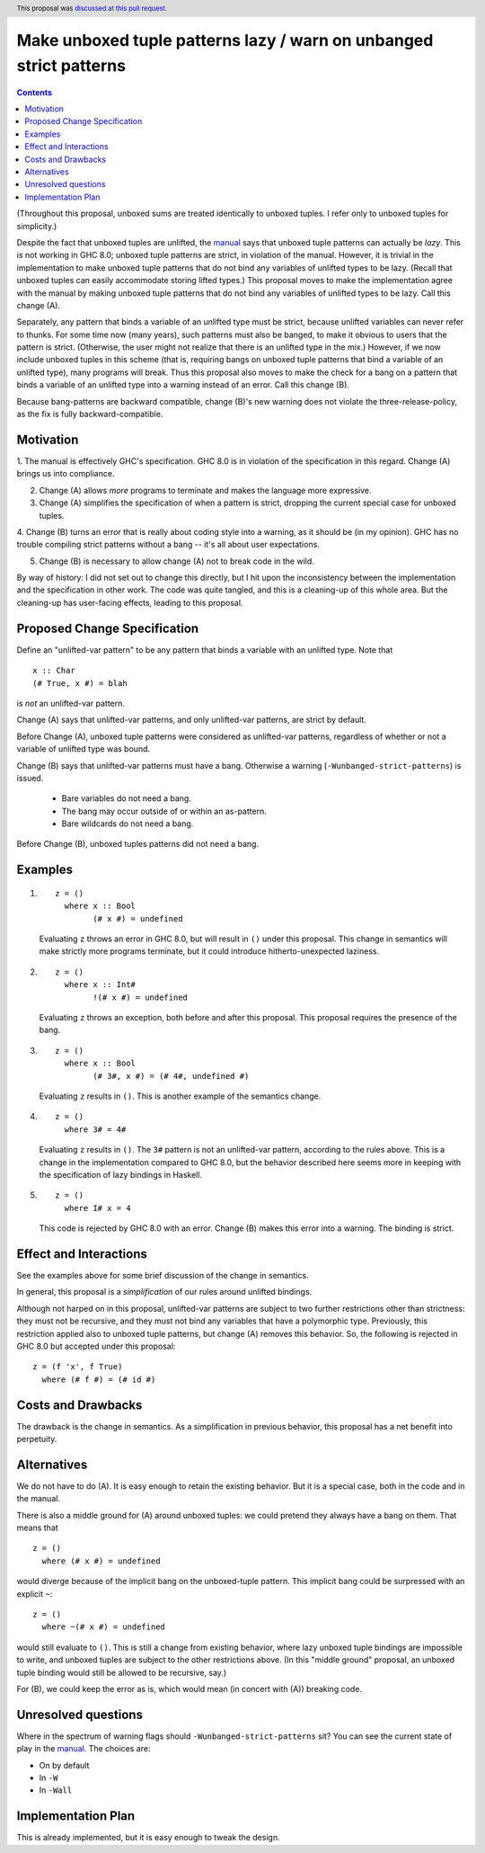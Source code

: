 Make unboxed tuple patterns lazy / warn on unbanged strict patterns
===================================================================

.. proposal-number:: 33
.. author:: Richard Eisenberg
.. date-accepted:: 2018-09-12
.. ticket-url:: https://phabricator.haskell.org/D2842
.. implemented::
.. header:: This proposal was `discussed at this pull request <https://github.com/ghc-proposals/ghc-proposals/pull/35>`_.
.. highlight:: haskell
.. contents::

(Throughout this proposal, unboxed sums are treated identically to unboxed tuples. I refer only to unboxed tuples for simplicity.)

Despite the fact that unboxed tuples are unlifted, the `manual <https://downloads.haskell.org/~ghc/latest/docs/html/users_guide/glasgow_exts.html#unboxed-tuples>`_ says that unboxed tuple patterns can actually be *lazy*. This is not working
in GHC 8.0; unboxed tuple patterns are strict, in violation of the manual. However, it is trivial in the implementation to
make unboxed tuple patterns that do not bind any variables of unlifted types to be lazy. (Recall that unboxed tuples can
easily accommodate storing lifted types.) This proposal moves to make the implementation agree with the manual by making
unboxed tuple patterns that do not bind any variables of unlifted types to be lazy. Call this change (A).

Separately, any pattern that binds a variable of an unlifted type must be strict, because unlifted variables can never refer to thunks.
For some time now (many years), such patterns must also be banged, to make it obvious to users that the pattern is strict.
(Otherwise, the user might not realize that there is an unlifted type in the mix.) However, if we now include unboxed tuples
in this scheme (that is, requiring bangs on unboxed tuple patterns that bind a variable of an unlifted type), many programs will
break. Thus this proposal also moves to make the check for a bang on a pattern that binds a variable of an unlifted type into
a warning instead of an error. Call this change (B).

Because bang-patterns are backward compatible, change (B)'s new warning does not violate the three-release-policy, as the fix is
fully backward-compatible.

Motivation
------------

1. The manual is effectively GHC's specification. GHC 8.0 is in violation of the specification in this regard. Change (A)
brings us into compliance.

2. Change (A) allows *more* programs to terminate and makes the language more expressive.

3. Change (A) simplifies the specification of when a pattern is strict, dropping the current special case for unboxed tuples.

4. Change (B) turns an error that is really about coding style into a warning, as it should be (in my opinion). GHC has no
trouble compiling strict patterns without a bang -- it's all about user expectations.

5. Change (B) is necessary to allow change (A) not to break code in the wild.

By way of history: I did not set out to change this directly, but I hit upon the
inconsistency between the implementation and the specification in other work. The code
was quite tangled, and this is a cleaning-up of this whole area. But the cleaning-up
has user-facing effects, leading to this proposal.

Proposed Change Specification
-----------------------------

Define an "unlifted-var pattern" to be any pattern that binds a variable with an unlifted type. Note that ::

    x :: Char
    (# True, x #) = blah

is *not* an unlifted-var pattern.

Change (A) says that unlifted-var patterns, and only unlifted-var patterns, are strict by default.

Before Change (A), unboxed tuple patterns were considered as unlifted-var patterns, regardless of whether
or not a variable of unlifted type was bound.

Change (B) says that unlifted-var patterns must have a bang. Otherwise a warning (``-Wunbanged-strict-patterns``) is issued.

 * Bare variables do not need a bang.
 * The bang may occur outside of or within an as-pattern.
 * Bare wildcards do not need a bang.

Before Change (B), unboxed tuples patterns did not need a bang.

Examples
--------

1.

    ::

        z = ()
          where x :: Bool
                (# x #) = undefined

    Evaluating ``z`` throws an error in GHC 8.0, but will result in ``()`` under this proposal. This change in semantics will make strictly more programs terminate, but it could introduce hitherto-unexpected laziness.

2.

    ::

        z = ()
          where x :: Int#
                !(# x #) = undefined

    Evaluating ``z`` throws an exception, both before and after this proposal. This proposal requires the presence of the bang.

3.

    ::

        z = ()
          where x :: Bool
                (# 3#, x #) = (# 4#, undefined #)

    Evaluating ``z`` results in ``()``. This is another example of the semantics change.

4.

    ::

        z = ()
          where 3# = 4#

    Evaluating ``z`` results in ``()``. The ``3#`` pattern is not an unlifted-var pattern, according to the rules above. This is a change in the implementation compared to GHC 8.0, but the behavior described here seems more in keeping with the specification of lazy bindings in Haskell.

5.

    ::

        z = ()
          where I# x = 4

    This code is rejected by GHC 8.0 with an error. Change (B) makes this error into a warning. The binding is strict.

Effect and Interactions
-----------------------

See the examples above for some brief discussion of the change in semantics.

In general, this proposal is a *simplification* of our rules around unlifted bindings.

Although not harped on in this proposal, unlifted-var patterns are subject to two further restrictions other than
strictness: they must not be recursive, and they must not bind any variables that have a polymorphic type.
Previously, this restriction applied also to unboxed tuple patterns, but change (A) removes this behavior.
So, the following is rejected in GHC 8.0 but accepted under this proposal::

    z = (f 'x', f True)
      where (# f #) = (# id #)

Costs and Drawbacks
-------------------

The drawback is the change in semantics. As a simplification in previous behavior, this proposal has a net benefit into perpetuity.


Alternatives
------------
We do not have to do (A). It is easy enough to retain the existing behavior. But it is a special case, both in the code and in the manual.

There is also a middle ground for (A) around unboxed tuples: we could pretend they always have a bang on them. That means that ::

    z = ()
      where (# x #) = undefined

would diverge because of the implicit bang on the unboxed-tuple pattern. This implicit bang could be surpressed with an explicit
``~``::

    z = ()
      where ~(# x #) = undefined

would still evaluate to ``()``. This is still a change from existing behavior, where lazy unboxed tuple bindings are impossible to write, and unboxed tuples are subject to the other restrictions above. (In this "middle ground" proposal, an unboxed tuple binding would still be allowed to be recursive, say.)

For (B), we could keep the error as is, which would mean (in concert with (A)) breaking code.


Unresolved questions
--------------------

Where in the spectrum of warning flags should ``-Wunbanged-strict-patterns`` sit? You can see the current state of play
in the `manual <https://downloads.haskell.org/~ghc/latest/docs/html/users_guide/using-warnings.html#warnings-and-sanity-checking>`_.
The choices are:

* On by default
* In ``-W``
* In ``-Wall``


Implementation Plan
-------------------
This is already implemented, but it is easy enough to tweak the design.
